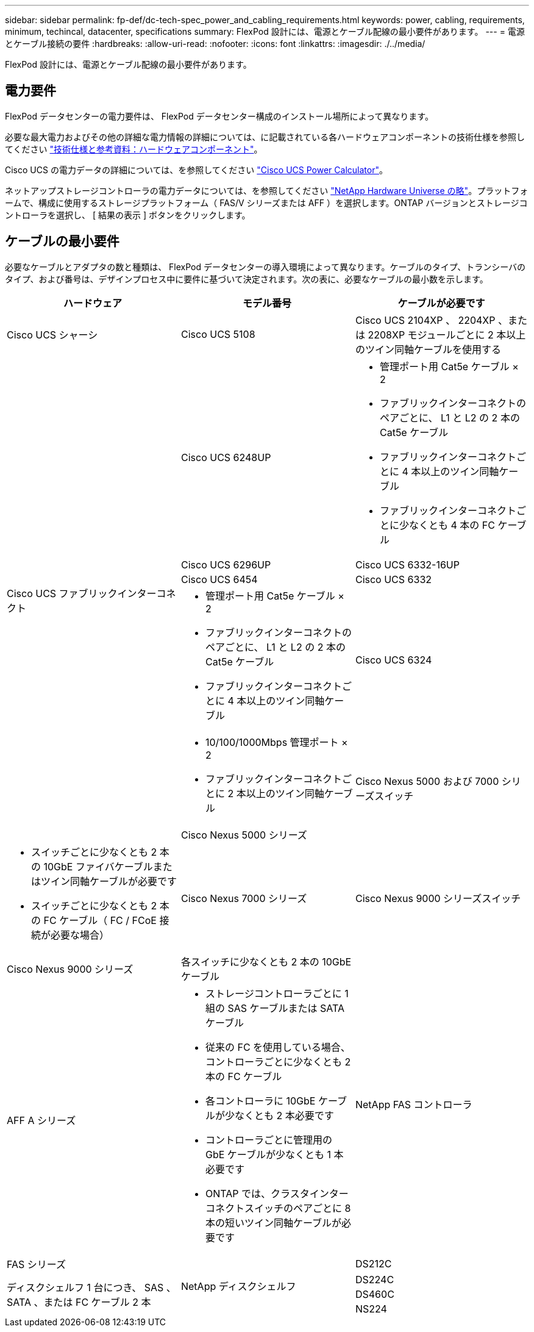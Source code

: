 ---
sidebar: sidebar 
permalink: fp-def/dc-tech-spec_power_and_cabling_requirements.html 
keywords: power, cabling, requirements, minimum, techincal, datacenter, specifications 
summary: FlexPod 設計には、電源とケーブル配線の最小要件があります。 
---
= 電源とケーブル接続の要件
:hardbreaks:
:allow-uri-read: 
:nofooter: 
:icons: font
:linkattrs: 
:imagesdir: ./../media/


FlexPod 設計には、電源とケーブル配線の最小要件があります。



== 電力要件

FlexPod データセンターの電力要件は、 FlexPod データセンター構成のインストール場所によって異なります。

必要な最大電力およびその他の詳細な電力情報の詳細については、に記載されている各ハードウェアコンポーネントの技術仕様を参照してください link:dc-tech-spec_technical_specifications_and_references.html["技術仕様と参考資料：ハードウェアコンポーネント"]。

Cisco UCS の電力データの詳細については、を参照してください http://www.cisco.com/assets/cdc_content_elements/flash/dataCenter/cisco_ucs_power_calculator/["Cisco UCS Power Calculator"^]。

ネットアップストレージコントローラの電力データについては、を参照してください http://hwu.netapp.com/Controller/Index?platformTypeId=6780858["NetApp Hardware Universe の略"^]。プラットフォームで、構成に使用するストレージプラットフォーム（ FAS/V シリーズまたは AFF ）を選択します。ONTAP バージョンとストレージコントローラを選択し、 [ 結果の表示 ] ボタンをクリックします。



== ケーブルの最小要件

必要なケーブルとアダプタの数と種類は、 FlexPod データセンターの導入環境によって異なります。ケーブルのタイプ、トランシーバのタイプ、および番号は、デザインプロセス中に要件に基づいて決定されます。次の表に、必要なケーブルの最小数を示します。

|===
| ハードウェア | モデル番号 | ケーブルが必要です 


| Cisco UCS シャーシ | Cisco UCS 5108 | Cisco UCS 2104XP 、 2204XP 、または 2208XP モジュールごとに 2 本以上のツイン同軸ケーブルを使用する 


.6+| Cisco UCS ファブリックインターコネクト | Cisco UCS 6248UP  a| 
* 管理ポート用 Cat5e ケーブル × 2
* ファブリックインターコネクトのペアごとに、 L1 と L2 の 2 本の Cat5e ケーブル
* ファブリックインターコネクトごとに 4 本以上のツイン同軸ケーブル
* ファブリックインターコネクトごとに少なくとも 4 本の FC ケーブル




| Cisco UCS 6296UP 


| Cisco UCS 6332-16UP 


| Cisco UCS 6454 


| Cisco UCS 6332  a| 
* 管理ポート用 Cat5e ケーブル × 2
* ファブリックインターコネクトのペアごとに、 L1 と L2 の 2 本の Cat5e ケーブル
* ファブリックインターコネクトごとに 4 本以上のツイン同軸ケーブル




| Cisco UCS 6324  a| 
* 10/100/1000Mbps 管理ポート × 2
* ファブリックインターコネクトごとに 2 本以上のツイン同軸ケーブル




.2+| Cisco Nexus 5000 および 7000 シリーズスイッチ | Cisco Nexus 5000 シリーズ  a| 
* スイッチごとに少なくとも 2 本の 10GbE ファイバケーブルまたはツイン同軸ケーブルが必要です
* スイッチごとに少なくとも 2 本の FC ケーブル（ FC / FCoE 接続が必要な場合）




| Cisco Nexus 7000 シリーズ 


| Cisco Nexus 9000 シリーズスイッチ | Cisco Nexus 9000 シリーズ | 各スイッチに少なくとも 2 本の 10GbE ケーブル 


.2+| NetApp FAS コントローラ | AFF A シリーズ  a| 
* ストレージコントローラごとに 1 組の SAS ケーブルまたは SATA ケーブル
* 従来の FC を使用している場合、コントローラごとに少なくとも 2 本の FC ケーブル
* 各コントローラに 10GbE ケーブルが少なくとも 2 本必要です
* コントローラごとに管理用の GbE ケーブルが少なくとも 1 本必要です
* ONTAP では、クラスタインターコネクトスイッチのペアごとに 8 本の短いツイン同軸ケーブルが必要です




| FAS シリーズ 


.4+| NetApp ディスクシェルフ | DS212C .3+| ディスクシェルフ 1 台につき、 SAS 、 SATA 、または FC ケーブル 2 本 


| DS224C 


| DS460C 


| NS224 | 各ディスクシェルフに 100Gbps 銅ケーブルを 2 本 
|===